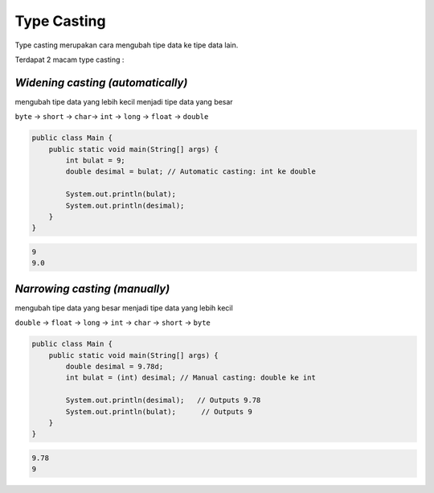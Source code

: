 Type Casting
-----------------
Type casting merupakan cara mengubah tipe data ke tipe data lain.

Terdapat 2 macam type casting : 

*Widening casting (automatically)* 
~~~~~~~~~~~~~~~~~~~~~~~~~~~~~~~~~~~~~~ 
mengubah tipe data yang lebih kecil menjadi tipe data yang besar 

``byte`` -> ``short`` -> ``char``-> ``int`` -> ``long`` -> ``float`` -> ``double``

.. code:: java

    public class Main {
        public static void main(String[] args) {
            int bulat = 9;
            double desimal = bulat; // Automatic casting: int ke double

            System.out.println(bulat);     
            System.out.println(desimal);   
        }
    }

.. code:: console

    9
    9.0


*Narrowing casting (manually)*
~~~~~~~~~~~~~~~~~~~~~~~~~~~~~~~~~~~~
mengubah tipe data yang besar menjadi tipe data yang lebih kecil 

``double`` -> ``float`` -> ``long`` -> ``int`` -> ``char`` -> ``short`` -> ``byte``
  

.. code:: java

    public class Main {
        public static void main(String[] args) {
            double desimal = 9.78d;
            int bulat = (int) desimal; // Manual casting: double ke int

            System.out.println(desimal);   // Outputs 9.78
            System.out.println(bulat);      // Outputs 9
        }
    }


.. code:: console

    9.78
    9


